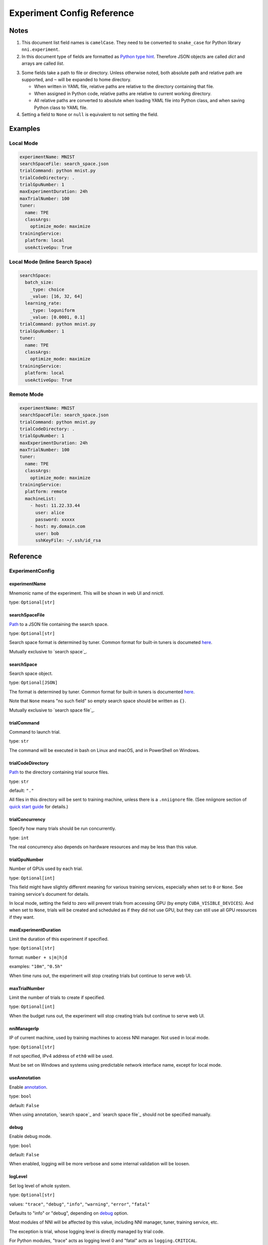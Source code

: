 ===========================
Experiment Config Reference
===========================

Notes
=====

1. This document list field names is ``camelCase``.
   They need to be converted to ``snake_case`` for Python library ``nni.experiment``.

2. In this document type of fields are formatted as `Python type hint <https://docs.python.org/3.10/library/typing.html>`__.
   Therefore JSON objects are called `dict` and arrays are called `list`.

.. _path:

3. Some fields take a path to file or directory.
   Unless otherwise noted, both absolute path and relative path are supported, and ``~`` will be expanded to home directory.

   - When written in YAML file, relative paths are relative to the directory containing that file.
   - When assigned in Python code, relative paths are relative to current working directory.
   - All relative paths are converted to absolute when loading YAML file into Python class, and when saving Python class to YAML file.

4. Setting a field to ``None`` or ``null`` is equivalent to not setting the field.

Examples
========

Local Mode
^^^^^^^^^^

.. code-block:: yaml

    experimentName: MNIST
    searchSpaceFile: search_space.json
    trialCommand: python mnist.py
    trialCodeDirectory: .
    trialGpuNumber: 1
    maxExperimentDuration: 24h
    maxTrialNumber: 100
    tuner:
      name: TPE
      classArgs:
        optimize_mode: maximize
    trainingService:
      platform: local
      useActiveGpu: True

Local Mode (Inline Search Space)
^^^^^^^^^^^^^^^^^^^^^^^^^^^^^^^^

.. code-block:: yaml

    searchSpace:
      batch_size:
        _type: choice
        _value: [16, 32, 64]
      learning_rate:
        _type: loguniform
        _value: [0.0001, 0.1]
    trialCommand: python mnist.py
    trialGpuNumber: 1
    tuner:
      name: TPE
      classArgs:
        optimize_mode: maximize
    trainingService:
      platform: local
      useActiveGpu: True

Remote Mode
^^^^^^^^^^^

.. code-block:: yaml

    experimentName: MNIST
    searchSpaceFile: search_space.json
    trialCommand: python mnist.py
    trialCodeDirectory: .
    trialGpuNumber: 1
    maxExperimentDuration: 24h
    maxTrialNumber: 100
    tuner:
      name: TPE
      classArgs:
        optimize_mode: maximize
    trainingService:
      platform: remote
      machineList:
        - host: 11.22.33.44
          user: alice
          password: xxxxx
        - host: my.domain.com
          user: bob
          sshKeyFile: ~/.ssh/id_rsa

Reference
=========

ExperimentConfig
^^^^^^^^^^^^^^^^

experimentName
--------------

Mnemonic name of the experiment. This will be shown in web UI and nnictl.

type: ``Optional[str]``


searchSpaceFile
---------------

Path_ to a JSON file containing the search space.

type: ``Optional[str]``

Search space format is determined by tuner. Common format for built-in tuners is documeted `here <../Tutorial/SearchSpaceSpec.rst>`__.

Mutually exclusive to `search space`_.


searchSpace
-----------

Search space object.

type: ``Optional[JSON]``

The format is determined by tuner. Common format for built-in tuners is documented `here <../Tutorial/SearchSpaceSpec.rst>`__.

Note that ``None`` means "no such field" so empty search space should be written as ``{}``.

Mutually exclusive to `search space file`_.


trialCommand
------------

Command to launch trial.

type: ``str``

The command will be executed in bash on Linux and macOS, and in PowerShell on Windows.


trialCodeDirectory
------------------

`Path`_ to the directory containing trial source files.

type: ``str``

default: ``"."``

All files in this directory will be sent to training machine, unless there is a ``.nniignore`` file.
(See nniignore section of `quick start guide <../Tutorial/QuickStart.rst>`__ for details.)


trialConcurrency
----------------

Specify how many trials should be run concurrently.

type: ``int``

The real concurrency also depends on hardware resources and may be less than this value.


trialGpuNumber
--------------

Number of GPUs used by each trial.

type: ``Optional[int]``

This field might have slightly different meaning for various training services,
especially when set to ``0`` or ``None``.
See training service's document for details.

In local mode, setting the field to zero will prevent trials from accessing GPU (by empty ``CUDA_VISIBLE_DEVICES``).
And when set to ``None``, trials will be created and scheduled as if they did not use GPU,
but they can still use all GPU resources if they want.


maxExperimentDuration
---------------------

Limit the duration of this experiment if specified.

type: ``Optional[str]``

format: ``number + s|m|h|d``

examples: ``"10m"``, ``"0.5h"``

When time runs out, the experiment will stop creating trials but continue to serve web UI.


maxTrialNumber
--------------

Limit the number of trials to create if specified.

type: ``Optional[int]``

When the budget runs out, the experiment will stop creating trials but continue to serve web UI.


nniManagerIp
------------

IP of current machine, used by training machines to access NNI manager. Not used in local mode.

type: ``Optional[str]``

If not specified, IPv4 address of ``eth0`` will be used.

Must be set on Windows and systems using predictable network interface name, except for local mode.


useAnnotation
-------------

Enable `annotation <../Tutorial/AnnotationSpec.rst>`__.

type: ``bool``

default: ``False``

When using annotation, `search space`_ and `search space file`_ should not be specified manually.


debug
-----

Enable debug mode.

type: ``bool``

default: ``False``

When enabled, logging will be more verbose and some internal validation will be loosen.


logLevel
--------

Set log level of whole system.

type: ``Optional[str]``

values: ``"trace"``, ``"debug"``, ``"info"``, ``"warning"``, ``"error"``, ``"fatal"``

Defaults to "info" or "debug", depending on `debug`_ option.

Most modules of NNI will be affected by this value, including NNI manager, tuner, training service, etc.

The exception is trial, whose logging level is directly managed by trial code.

For Python modules, "trace" acts as logging level 0 and "fatal" acts as ``logging.CRITICAL``.


experimentWorkingDirectory
--------------------------

Specify the `directory <path>`_ to place log, checkpoint, metadata, and other run-time stuff.

type: ``Optional[str]``

By default uses ``~/nni-experiments``.

NNI will create a subdirectory named by experiment ID, so it is safe to use same directory for multiple experiments.


tunerGpuIndices
---------------

Limit the GPUs visible to tuner, assessor, and advisor.

type: ``Optional[list[int] | str]``

This will be the ``CUDA_VISIBLE_DEVICES`` environment variable of tuner process.

Because tuner, assessor, and advisor run in same process, this option will affect them all.


tuner
-----

Specify the tuner.

type: Optional `AlgorithmConfig`_


assessor
--------

Specify the assessor.

type: Optional `AlgorithmConfig`_


advisor
-------

Specify the advisor.

type: Optional `AlgorithmConfig`_


trainingService
---------------

Specify `training service <../TrainingService/Overview.rst>`__.

type: `TrainingServiceConfig`_


AlgorithmConfig
^^^^^^^^^^^^^^^

``AlgorithmConfig`` describes a tuner / assessor / advisor algorithm.

For custom algorithms, there are two ways to describe them:

  1. `Register the algorithm <../Tuner/InstallCustomizedTuner.rst>`__ to use it like built-in. (preferred)

  2. Specify code directory and class name directly.


name
----

Name of built-in or registered algorithm.

type: ``str`` for built-in and registered algorithm, ``None`` for other custom algorithm


className
---------

Qualified class name of not registered custom algorithm.

type: ``None`` for built-in and registered algorithm, ``str`` for other custom algorithm

example: ``"my_tuner.MyTuner"``


codeDirectory
-------------

`Path`_ to directory containing the custom algorithm class.

type: ``None`` for built-in and registered algorithm, ``str`` for other custom algorithm


classArgs
---------

Keyword arguments passed to algorithm class' constructor.

type: ``Optional[dict[str, Any]]``

See algorithm's document for supported value.


TrainingServiceConfig
^^^^^^^^^^^^^^^^^^^^^

One of following:

- `LocalConfig`_
- `RemoteConfig`_
- `OpenpaiConfig`_
- `AmlConfig`_

For other training services, we suggest to use `v1 config schema <../Tutorial/ExperimentConfig.rst>`_ for now.


LocalConfig
^^^^^^^^^^^

Detailed `here <../TrainingService/LocalMode.rst>`__.

platform
--------

Constant string ``"local"``.


useActiveGpu
------------

Specify whether NNI should submit trials to GPUs occupied by other tasks.

type: ``Optional[bool]``

Must be set when `trial gpu number` greater than zero.

If your are using desktop system with GUI, set this to ``True``.


maxTrialNumberPerGpu
---------------------

Specify how many trials can share one GPU.

type: ``int``

default: ``1``


gpuIndices
----------

Limit the GPUs visible to trial processes.

type: ``Optional[list[int] | str]``

If `trial gpu number`_ is less than the length of this value, only a subset will be visible to each trial.

This will be used as ``CUDA_VISIBLE_DEVICES`` environment variable.


RemoteConfig
^^^^^^^^^^^^

Detailed `here <../TrainingService/RemoteMachineMode.rst>`__.

platform
--------

Constant string ``"remote"``.


machineList
-----------

List of training machines.

type: list of `RemoteMachineConfig`_


reuseMode
---------

Enable reuse `mode <../Tutorial/ExperimentConfig.rst#reuse>`__.

type: ``bool``


RemoteMachineConfig
^^^^^^^^^^^^^^^^^^^

host
----

IP or hostname (domain name) of the machine.

type: ``str``


port
----

SSH service port.

type: ``int``

default: ``22``


user
----

Login user name.

type: ``str``


password
--------

Login password.

type: ``Optional[str]``

If not specified, `ssh key file`_ will be used instead.


sshKeyFile
----------

`Path`_ to ssh key file (identity file).

type: ``Optional[str]``

Only used when `password`_ is not specified.


sshPassphrase
-------------

Passphrase of SSH identity file.

type: ``Optional[str]``


useActiveGpu
------------

Specify whether NNI should submit trials to GPUs occupied by other tasks.

type: ``bool``

default: ``False``


maxTrialNumberPerGpu
--------------------

Specify how many trials can share one GPU.

type: ``int``

default: ``1``


gpuIndices
----------

Limit the GPUs visible to trial processes.

type: ``Optional[list[int] | str]``

If `trial gpu number`_ is less than the length of this value, only a subset will be visible to each trial.

This will be used as ``CUDA_VISIBLE_DEVICES`` environment variable.


trialPrepareCommand
-------------------

Command(s) to run before launching each trial.

type: ``Optional[str]``

This is useful if preparing steps vary for different machines.


OpenpaiConfig
^^^^^^^^^^^^^

Detailed `here <../TrainingService/PaiMode.rst>`__.

platform
--------

Constant string ``"openpai"``.


host
----

Hostname of OpenPAI service.

type: ``str``

This may includes ``https://`` or ``http://`` prefix.

HTTPS will be used by default.


username
--------

OpenPAI user name.

type: ``str``


token
-----

OpenPAI user token.

type: ``str``

This can be found in your OpenPAI user settings page.


dockerImage
-----------

Name and tag of docker image to run the trials.

type: ``str``

default: ``"msranni/nni:latest"``


nniManagerStorageMountPoint
---------------------------

`Mount point <path>`_ of storage service (typically NFS) on current machine.

type: ``str``


containerStorageMountPoint
--------------------------

Mount point of storage service (typically NFS) in docker container.

type: ``str``

This must be an absolute path.


reuseMode
---------

Enable reuse `mode <../Tutorial/ExperimentConfig.rst#reuse>`__.

type: ``bool``

default: ``False``


openpaiConfig
-------------

Embedded OpenPAI config file.

type: ``Optional[JSON]``


openpaiConfigFile
-----------------

`Path`_ to OpenPAI config file.

type: ``Optional[str]``

An example can be found `here <https://github.com/microsoft/pai/blob/master/docs/manual/cluster-user/examples/hello-world-job.yaml>`__


AmlConfig
^^^^^^^^=

Detailed `here <../TrainingService/AMLMode.rst>`__.


platform
--------

Constant string ``"aml"``.


dockerImage
-----------

Name and tag of docker image to run the trials.

type: ``str``

default: ``"msranni/nni:latest"``


subscriptionId
--------------

Azure subscription ID.

type: ``str``


resourceGroup
-------------

Azure resource group name.

type: ``str``


workspaceName
-------------

Azure workspace name.

type: ``str``


computeTarget
-------------

AML compute cluster name.

type: ``str``
